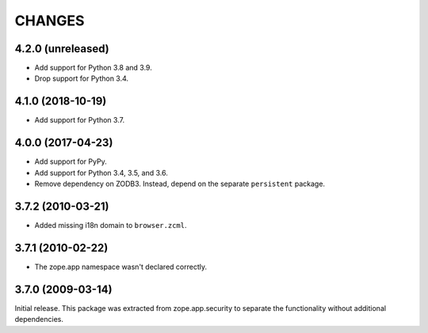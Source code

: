 =========
 CHANGES
=========

4.2.0 (unreleased)
==================

- Add support for Python 3.8 and 3.9.

- Drop support for Python 3.4.


4.1.0 (2018-10-19)
==================

- Add support for Python 3.7.


4.0.0 (2017-04-23)
==================

- Add support for PyPy.
- Add support for Python 3.4, 3.5, and 3.6.
- Remove dependency on ZODB3. Instead, depend on the separate
  ``persistent`` package.


3.7.2 (2010-03-21)
==================

- Added missing i18n domain to ``browser.zcml``.

3.7.1 (2010-02-22)
==================

- The zope.app namespace wasn't declared correctly.

3.7.0 (2009-03-14)
==================

Initial release. This package was extracted from zope.app.security to separate
the functionality without additional dependencies.

